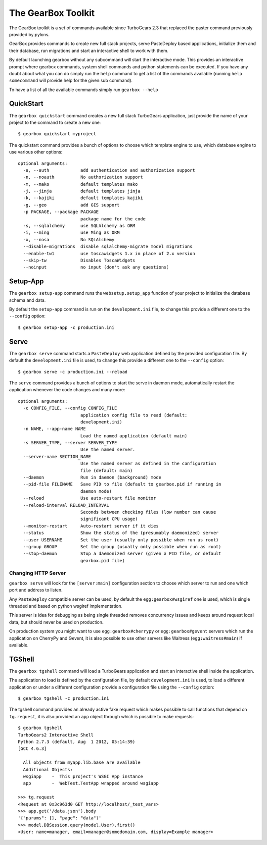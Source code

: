 .. _tg-gearbox:

======================
The GearBox Toolkit
======================

The GearBox toolkit is a set of commands available since TurboGears 2.3 that replaced the paster
command previously provided by pylons.

GearBox provides commands to create new full stack projects, serve PasteDeploy based applications,
initialize them and their database, run migrations and start an interactive shell to work with them.

By default launching gearbox without any subcommand will start the interactive mode.
This provides an interactive prompt where gearbox commands, system shell commands and python statements
can be executed. If you have any doubt about what you can do simply run the ``help`` command to get
a list of the commands available (running ``help somecommand`` will provide help for the given sub command).

To have a list of all the available commands simply run ``gearbox --help``

QuickStart
======================

The ``gearbox quickstart`` command creates a new full stack TurboGears application,
just provide the name of your project to the command to create a new one::

    $ gearbox quickstart myproject

The quickstart command provides a bunch of options to choose which template engine to use, which
database engine to use various other options::

    optional arguments:
      -a, --auth            add authentication and authorization support
      -n, --noauth          No authorization support
      -m, --mako            default templates mako
      -j, --jinja           default templates jinja
      -k, --kajiki          default templates kajiki
      -g, --geo             add GIS support
      -p PACKAGE, --package PACKAGE
                            package name for the code
      -s, --sqlalchemy      use SQLAlchemy as ORM
      -i, --ming            use Ming as ORM
      -x, --nosa            No SQLAlchemy
      --disable-migrations  disable sqlalchemy-migrate model migrations
      --enable-tw1          use toscawidgets 1.x in place of 2.x version
      --skip-tw             Disables ToscaWidgets
      --noinput             no input (don't ask any questions)

Setup-App
=======================

The ``gearbox setup-app`` command runs the ``websetup.setup_app`` function of your project
to initialize the database schema and data.

By default the ``setup-app`` command is run on the ``development.ini`` file, to change this
provide a different one to the ``--config`` option::

    $ gearbox setup-app -c production.ini

Serve
=======================

The ``gearbox serve`` command starts a ``PasteDeploy`` web application defined by the provided
configuration file. By default the ``development.ini`` file is used, to change this provide
a different one to the ``--config`` option::

    $ gearbox serve -c production.ini --reload

The ``serve`` command provides a bunch of options to start the serve in daemon mode,
automatically restart the application whenever the code changes and many more::

    optional arguments:
      -c CONFIG_FILE, --config CONFIG_FILE
                            application config file to read (default:
                            development.ini)
      -n NAME, --app-name NAME
                            Load the named application (default main)
      -s SERVER_TYPE, --server SERVER_TYPE
                            Use the named server.
      --server-name SECTION_NAME
                            Use the named server as defined in the configuration
                            file (default: main)
      --daemon              Run in daemon (background) mode
      --pid-file FILENAME   Save PID to file (default to gearbox.pid if running in
                            daemon mode)
      --reload              Use auto-restart file monitor
      --reload-interval RELOAD_INTERVAL
                            Seconds between checking files (low number can cause
                            significant CPU usage)
      --monitor-restart     Auto-restart server if it dies
      --status              Show the status of the (presumably daemonized) server
      --user USERNAME       Set the user (usually only possible when run as root)
      --group GROUP         Set the group (usually only possible when run as root)
      --stop-daemon         Stop a daemonized server (given a PID file, or default
                            gearbox.pid file)

Changing HTTP Server
--------------------------

``gearbox serve`` will look for the ``[server:main]`` configuration section
to choose which server to run and one which port and address to listen.

Any ``PasteDeploy`` compatible server can be used, by default the ``egg:gearbox#wsgiref``
one is used, which is single threaded and based on python wsgiref implementation.

This server is idea for debugging as being single threaded removes concurrency issues
and keeps around request local data, but should never be used on production.

On production system you might want to use ``egg:gearbox#cherrypy`` or ``egg:gearbox#gevent``
servers which run the application on CherryPy and Gevent, it is also possible to use
other servers like Waitress (``egg:waitress#main``) if available.

TGShell
====================

The ``gearbox tgshell`` command will load a TurboGears application and start
an interactive shell inside the application.

The application to load is defined by the configuration file, by default
``development.ini`` is used, to load a different application or under a
different configuration provide a configuration file using the ``--config``
option::

    $ gearbox tgshell -c production.ini

The tgshell command provides an already active fake request which makes
possible to call functions that depend on ``tg.request``, it is also
provided an ``app``  object through which is possible to make requests::

    $ gearbox tgshell
    TurboGears2 Interactive Shell
    Python 2.7.3 (default, Aug  1 2012, 05:14:39)
    [GCC 4.6.3]

      All objects from myapp.lib.base are available
      Additional Objects:
      wsgiapp    -  This project's WSGI App instance
      app        -  WebTest.TestApp wrapped around wsgiapp

    >>> tg.request
    <Request at 0x3c963d0 GET http://localhost/_test_vars>
    >>> app.get('/data.json').body
    '{"params": {}, "page": "data"}'
    >>> model.DBSession.query(model.User).first()
    <User: name=manager, email=manager@somedomain.com, display=Example manager>


